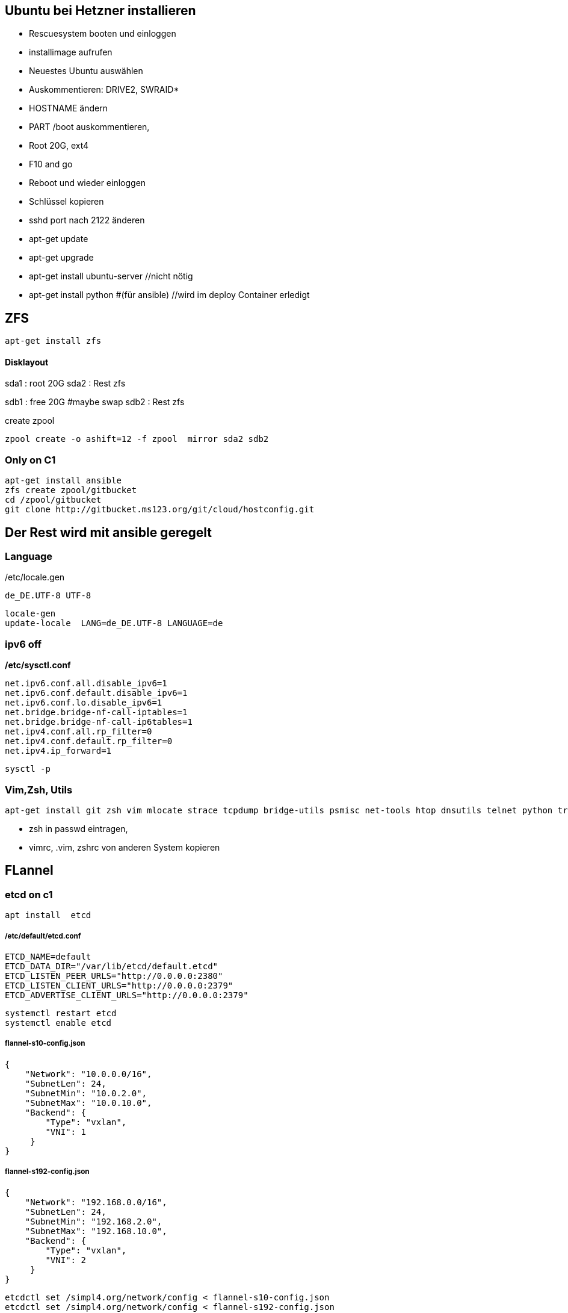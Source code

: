 :linkattrs:
:source-highlighter: rouge



== Ubuntu bei Hetzner installieren

* Rescuesystem booten und einloggen
* installimage aufrufen
* Neuestes Ubuntu auswählen
* Auskommentieren: DRIVE2, SWRAID*
* HOSTNAME ändern
* PART /boot auskommentieren, 
* Root 20G, ext4
* F10 and go
* Reboot und wieder einloggen
* Schlüssel kopieren
* sshd port nach 2122 änderen
* apt-get update
* apt-get upgrade
* apt-get install ubuntu-server //nicht nötig
* apt-get install python #(für ansible) //wird im deploy Container erledigt 

== ZFS 
```shell
apt-get install zfs
```

==== Disklayout 

sda1 : root 20G
sda2 : Rest zfs

sdb1 : free 20G #maybe swap
sdb2 : Rest zfs

create zpool
```shell
zpool create -o ashift=12 -f zpool  mirror sda2 sdb2 
```

=== Only on C1

```bash
apt-get install ansible
zfs create zpool/gitbucket
cd /zpool/gitbucket
git clone http://gitbucket.ms123.org/git/cloud/hostconfig.git
```

== Der Rest wird mit ansible geregelt

=== Language ===

/etc/locale.gen
```
de_DE.UTF-8 UTF-8
```
```bash
locale-gen
update-locale  LANG=de_DE.UTF-8 LANGUAGE=de
```

=== ipv6 off

*/etc/sysctl.conf*
```
net.ipv6.conf.all.disable_ipv6=1
net.ipv6.conf.default.disable_ipv6=1
net.ipv6.conf.lo.disable_ipv6=1
net.bridge.bridge-nf-call-iptables=1
net.bridge.bridge-nf-call-ip6tables=1
net.ipv4.conf.all.rp_filter=0
net.ipv4.conf.default.rp_filter=0
net.ipv4.ip_forward=1
```

```bash
sysctl -p
```

=== Vim,Zsh, Utils
```shell
apt-get install git zsh vim mlocate strace tcpdump bridge-utils psmisc net-tools htop dnsutils telnet python tree
```
* zsh in passwd eintragen, 
* vimrc, .vim, zshrc von anderen System kopieren



== FLannel

=== etcd on c1

```bash
apt install  etcd
```

===== /etc/default/etcd.conf
```
ETCD_NAME=default
ETCD_DATA_DIR="/var/lib/etcd/default.etcd"
ETCD_LISTEN_PEER_URLS="http://0.0.0.0:2380"
ETCD_LISTEN_CLIENT_URLS="http://0.0.0.0:2379"
ETCD_ADVERTISE_CLIENT_URLS="http://0.0.0.0:2379"
```

```bash
systemctl restart etcd
systemctl enable etcd
```

===== flannel-s10-config.json
```json
{
    "Network": "10.0.0.0/16",
    "SubnetLen": 24,
    "SubnetMin": "10.0.2.0",
    "SubnetMax": "10.0.10.0",
    "Backend": {
        "Type": "vxlan",
        "VNI": 1
     }
}
```

===== flannel-s192-config.json
```json
{
    "Network": "192.168.0.0/16",
    "SubnetLen": 24,
    "SubnetMin": "192.168.2.0",
    "SubnetMax": "192.168.10.0",
    "Backend": {
        "Type": "vxlan",
        "VNI": 2
     }
}
```

```bash
etcdctl set /simpl4.org/network/config < flannel-s10-config.json
etcdctl set /simpl4.org/network/config < flannel-s192-config.json
```

=== install fannel on all hosts
```bash
apt install linux-libc-dev golang gcc
```

==== setting gopath in /etc/zsh/zshrc
```
export GOPATH=/zpool/gopath
```

==== build flannel
```bash
mkdir -p /zpool/gopath/src/github.com/coreos/
cd /zpool/gopath/src/github.com/coreos/
git clone https://github.com/coreos/flannel.git
cd flannel
git checkout v0.7.0
CGO_ENABLED=1 make dist/flanneld
cp dist/flanneld /usr/local/bin
```

==== /etc/default/flanneld
```
# etcd url location.  Point this to the server where etcd runs
FLANNEL_ETCD="http://c1.ms123.org:2379"
#FLANNEL_ETCD_KEY_S10="/simpl4.org/network/s10"
#FLANNEL_ETCD_FILE_S10="s10"
#FLANNEL_OPTIONS=""
```

==== flannel services for every subnet

===== /lib/systemd/system/flanneldS10.service
```
[Unit]
Description=Flanneld overlay address etcd agent
After=network.target
After=network-online.target
Wants=network-online.target
After=etcd.service
Before=docker.service

[Service]
Type=notify
EnvironmentFile=-/etc/default/flanneld
ExecStart=/usr/local/bin/flanneld -ip-masq=false -subnet-file="/run/flannel/s10.env" -etcd-endpoints=${FLANNEL_ETCD} -etcd-prefix="/simpl4.org/network/s10" 
Restart=on-failure

[Install]
WantedBy=multi-user.target
RequiredBy=docker.service
```

===== /lib/systemd/system/flanneldS192.service
```
[Unit]
Description=Flanneld overlay address etcd agent
After=network.target
After=network-online.target
Wants=network-online.target
After=etcd.service
Before=docker.service

[Service]
Type=notify
EnvironmentFile=-/etc/default/flanneld
ExecStart=/usr/local/bin/flanneld -ip-masq=false -subnet-file="/run/flannel/s192.env" -etcd-endpoints=${FLANNEL_ETCD} -etcd-prefix="/simpl4.org/network/s192" 
Restart=on-failure

[Install]
WantedBy=multi-user.target
RequiredBy=docker.service
```

```bash
systemctl daemon-reload
```

==== starting flannel for every subnet

```bash
systemctl restart flanneldS10
systemctl enable flanneldS10

systemctl restart flanneldS192
systemctl enable flanneldS192
```

== LXD ==

```bash
zfs create zpool/lxd
apt-get install lxd
```

=== lxd init
```
lxd init << EOF
zfs
no
zpool/lxd
no
no
yes
lxdnet0
auto
none
EOF
```

=== lxd subnet
```bash
. /run/flannel/s192.env
cat /run/flannel/s192.env
lxc network set lxdnet0  ipv4.nat false
lxc network set lxdnet0  ipv4.address $FLANNEL_SUBNET
```


=== add flannel interface to lxdnet

```bash
. /run/flannel/s192.env
SUBNET=$( echo "$FLANNEL_SUBNET" | sed "s!\.1/24!!")
SUBNET="${SUBNET}.0"
INTERFACE=$(ifconfig | grep -B1 $SUBNET | grep -o "^flannel\.*[0-9]")

brctl addif lxdnet0 $INTERFACE
```

===== test, create on every node a first container
```bash
lxc launch ubuntu:16.10 lx1
```

===== static ip addr

```bash
lxc network attach lxdnet0 lx1 eth0
lxc config device set lx1 eth0 ipv4.address 192.168.4.98
lxc stop lx1 
lxc start lx1
```

=== lxd remote usage

.on c2
```bash
lxc config set core.https_address "[::]:8443"
lxc config set core.trust_password ms123
```
.on c3
```bash
lxc config set core.https_address "[::]:8443"
lxc remote add c2 10.0.0.2 #ip c2
```
.on c3, launch a container on c2 with name test1
```bash
lxc launch ubuntu:14.04 c2:test1
```

== Docker

```bash
apt install docker.io docker-compose apache2-utils curl
zfs create zpool/docker
```

===== /etc/docker/daemon.json
.bip from /run/flannel/s10.env
```
{
    "storage-driver": "zfs",
    "graph": "zpool/docker",
    "bip": "10.0.10.1/24",
    "mtu": 1472
}
```

===== Registry

link:https://geekdudes.wordpress.com/2016/10/23/private-docker-registry-in-ubuntu-server-16-04[original, window="_blank"]

```bash
zfs create zpool/docker-registry
mkdir  /zpool/docker-registry/data
mkdir /zpool/docker-registry/nginx
chown root:root /zpool/docker-registry
cd /zpool/docker-registry
```

===== docker-compose.yml
```
nginx:
  image: "nginx:1.9"
  ports:
    - 443:443
  links:
    - registry:registry
  volumes:
    - /zpool/docker-registry/nginx/:/etc/nginx/conf.d
registry:
  image: registry:2
  ports:
    - 127.0.0.1:5000:5000
  environment:
    REGISTRY_STORAGE_FILESYSTEM_ROOTDIRECTORY: /data
  volumes:
    - /zpool/docker-registry/data:/data
```

```bash
docker-compose up
^C
```

===== /etc/systemd/system/docker-registry.service
```
[Unit]
Description=Starting docker registry

[Service]
Environment= MY_ENVIRONMENT_VAR = /zpool/docker-registry/docker-compose.yml
WorkingDirectory=/zpool/docker-registry
ExecStart=/usr/bin/docker-compose up
Restart=always

[Install]
WantedBy=multi-user.target
```

```bash
systemctl enable docker-registry
systemctl start docker-registry
```

===== nginx
 /zpool/docker-registry/nginx/registry.conf
```
upstream docker-registry {
  server registry:5000;
}

server {
  listen 443;
  server_name dockerregistry.ms123.org;

  # SSL
  ssl on;
  ssl_certificate /etc/nginx/conf.d/domain.crt;
  ssl_certificate_key /etc/nginx/conf.d/domain.key;

  # disable any limits to avoid HTTP 413 for large image uploads
  client_max_body_size 0;

  # required to avoid HTTP 411: see Issue #1486 (https://github.com/docker/docker/issues/1486)
  chunked_transfer_encoding on;

  location /v2/ {
    # Do not allow connections from docker 1.5 and earlier
    # docker pre-1.6.0 did not properly set the user agent on ping, catch "Go *" user agents
    if ($http_user_agent ~ "^(docker\/1\.(3|4|5(?!\.[0-9]-dev))|Go ).*$" ) {
      return 404;
    }

    # To add basic authentication to v2 use auth_basic setting plus add_header
    auth_basic "registry.localhost";
    auth_basic_user_file /etc/nginx/conf.d/registry.password;
    add_header 'Docker-Distribution-Api-Version' 'registry/2.0' always;

    proxy_pass                          http://docker-registry;
    proxy_set_header  Host              $http_host;   # required for docker client's sake
    proxy_set_header  X-Real-IP         $remote_addr; # pass on real client's IP
    proxy_set_header  X-Forwarded-For   $proxy_add_x_forwarded_for;
    proxy_set_header  X-Forwarded-Proto $scheme;
    proxy_read_timeout                  900;
  }
}
```

===== basic auth

```
cd /zpool/docker-registry/nginx
htpasswd -c registry.password simpl4
New password:
Re-type new password:
Adding password for user mydocker
```
.test
```
curl http://simpl4:ms123@localhost:443/v2/
```

== Not needed
==== Test Flannel
```bash
# Master c1
BRIDGE_ADDRESS=192.168.5.1/16

# Node c3
#BRIDGE_ADDRESS=192.168.10.1/16

#all nodes and on master too
LIN_BRIDGE=linbr0
FLANNELIF=flannel.1

#cleanup from prev runs
ip link set $LIN_BRIDGE down
brctl delbr $LIN_BRIDGE

#linux bridge
brctl addbr $LIN_BRIDGE
ip a add $BRIDGE_ADDRESS dev $LIN_BRIDGE
ip link set $LIN_BRIDGE up


# Add the $FLANNELIF  to linbr0 bridge
brctl addif $LIN_BRIDGE $FLANNELIF

```


== SHOREWALL

```bash
apt-get install shorewall
cd  /usr/share/shorewall/configfiles/
cp rules zones interfaces policy masq /etc/shorewall
```

*/etc/default/shorewall*
```
startup=1
```

*masq*
```bash
eth0                    192.168.0.0/16
```

*zones*
```bash
fw  firewall
net ipv4
lxd ipv4
fla ipv4
veth ipv4
```

*interfaces*
```bash
net     eth0
lxd    lxdnet0
fla    flannel+ 
veth    veth+ 
```

*rules*
```bash
Ping/ACCEPT net     $FW

ACCEPT  net fw tcp  2122
ACCEPT  net fw tcp  80
ACCEPT  net fw tcp  443
ACCEPT  net fw tcp  2379
ACCEPT  net fw tcp  2380
ACCEPT  net fw udp  8472


DNAT    net lxd:10.171.101.109:80 tcp  80
DNAT    net lxd:10.171.101.109:443 tcp  443

```

*policy*
```bash
lxd        net     ACCEPT
lxd        $FW     ACCEPT      -
lxd        all     ACCEPT      -

fla        net     ACCEPT
fla        $FW     ACCEPT      -
fla        all     ACCEPT      -

veth        net     ACCEPT
veth        $FW     ACCEPT      -
veth        all     ACCEPT      -

$FW     net     ACCEPT      -
$FW     all     ACCEPT      -

#
# Policies for traffic originating from the Internet zone (net)
#
net     all     DROP        -

# THE FOLLOWING POLICY MUST BE LAST
all     all     REJECT      -

```


```bash
systemctl restart shorewall
systemctl enable shorewall

```





== Openvswitch /OVN

```shell
apt-get install  openvswitch-switch python-openvswitch python-netifaces
apt-get install  ovn-central
apt-get install  ovn-host

systemctl start openvswitch-switch.service
systemctl enable openvswitch-switch.service


```
==== Test openvswitch


```shell

# host c1
REMOTE_IP=138.201.50.73
BRIDGE_ADDRESS=172.16.42.1/24

# host c2
REMOTE_IP=88.99.69.170
BRIDGE_ADDRESS=172.16.42.2/24

#both hosts
LIN_BRIDGE=linbr0
OVS_BRIDGE=ovsbr0

#cleanup from prev runs
ip link set $LIN_BRIDGE down
brctl delbr $LIN_BRIDGE
ovs-vsctl del-br $OVS_BRIDGE

#linux bridge
brctl addbr $LIN_BRIDGE
ip a add $BRIDGE_ADDRESS dev $LIN_BRIDGE
ip link set $LIN_BRIDGE up

#ovs stuff
ovs-vsctl add-br $OVS_BRIDGE
ip link set $OVS_BRIDGE up

# Create the tunnel to the other host and attach it to the $OVS_BRIDGE bridge
ovs-vsctl add-port $OVS_BRIDGE gre0 -- set interface gre0 type=gre options:remote_ip=$REMOTE_IP #options:pmtud=false
#ovs-vsctl add-port $OVS_BRIDGE tun0 -- set interface tun0 type=geneve options:remote_ip=$REMOTE_IP options:key=123
ovs-vsctl set int $OVS_BRIDGE mtu_request=1462 #very urgent!!  1500-$HEADER  GRE=38, GENEVE eg. need more, 49:Empirically determined


# Add the $OVS_BRIDGE bridge to linbr0 bridge
brctl addif $LIN_BRIDGE $OVS_BRIDGE

```
